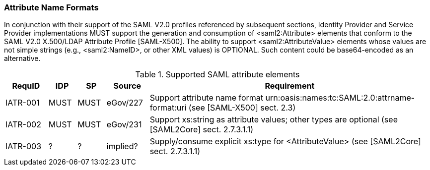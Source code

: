 === Attribute Name Formats

In conjunction with their support of the SAML V2.0 profiles referenced by subsequent sections, Identity Provider and Service Provider implementations MUST support the generation and consumption of <saml2:Attribute> elements that conform to the SAML V2.0 X.500/LDAP Attribute Profile [SAML-X500].
The ability to support <saml2:AttributeValue> elements whose values are not simple strings (e.g., <saml2:NameID>, or other XML values) is OPTIONAL. Such content could be base64-encoded as an alternative.

.Supported SAML attribute elements
[width="100%", cols="3,2,2,3,20", options="header"]
|====================
| RequID  | IDP  | SP   | Source | Requirement           
| IATR-001 | MUST | MUST | eGov/227          | Support attribute name format urn:oasis:names:tc:SAML:2.0:attrname-format:uri (see [SAML-X500] sect. 2.3)
| IATR-002 | MUST | MUST | eGov/231          | Support xs:string as attribute values; other types are optional (see [SAML2Core] sect. 2.7.3.1.1)
| IATR-003 | ? | ? | implied?            | Supply/consume explicit xs:type for <AttributeValue> (see [SAML2Core] sect. 2.7.3.1.1)
|====================

